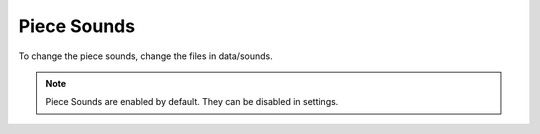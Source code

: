 Piece Sounds
============

To change the piece sounds, change the files in data/sounds.

.. note::
	Piece Sounds are enabled by default. They can be disabled in settings.
